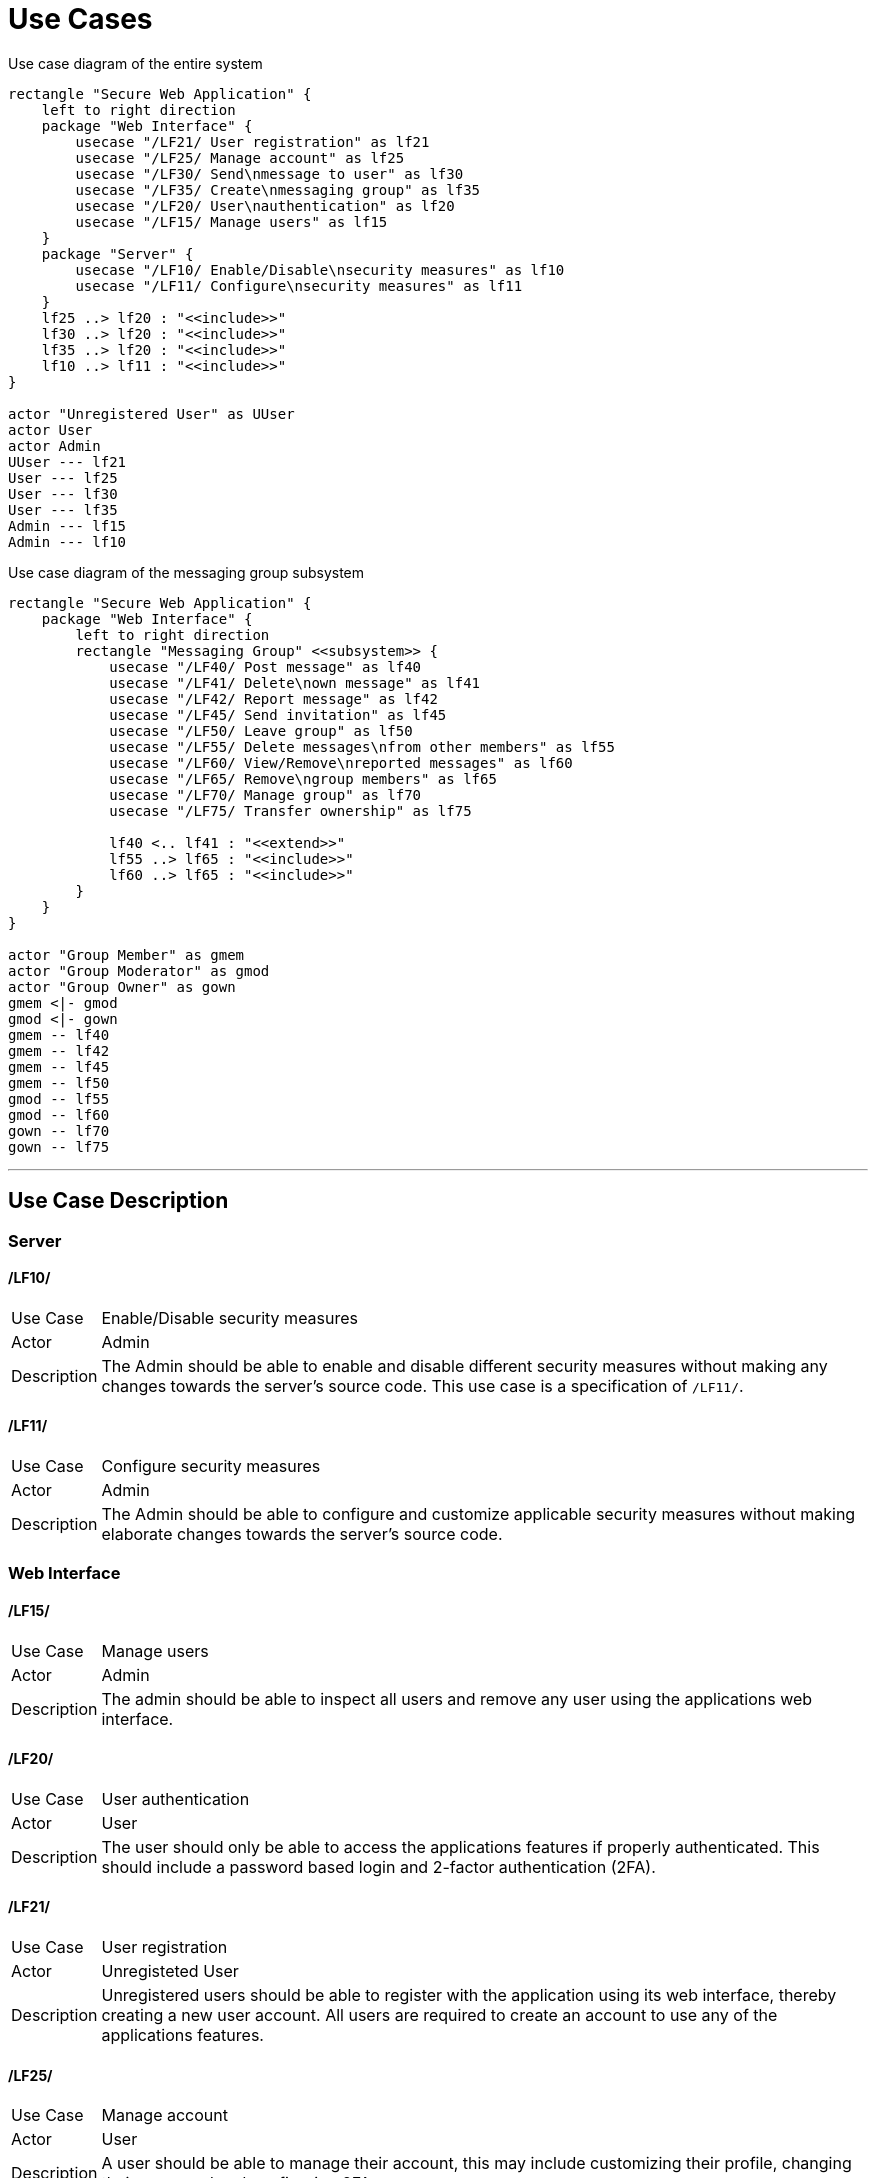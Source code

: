 [[sec:anwendungsfaelle]]
= Use Cases

.Use case diagram of the entire system
[plantuml]
----
rectangle "Secure Web Application" {
    left to right direction
    package "Web Interface" {
        usecase "/LF21/ User registration" as lf21
        usecase "/LF25/ Manage account" as lf25
        usecase "/LF30/ Send\nmessage to user" as lf30
        usecase "/LF35/ Create\nmessaging group" as lf35
        usecase "/LF20/ User\nauthentication" as lf20
        usecase "/LF15/ Manage users" as lf15
    }
    package "Server" {
        usecase "/LF10/ Enable/Disable\nsecurity measures" as lf10
        usecase "/LF11/ Configure\nsecurity measures" as lf11
    }
    lf25 ..> lf20 : "<<include>>"
    lf30 ..> lf20 : "<<include>>"
    lf35 ..> lf20 : "<<include>>"
    lf10 ..> lf11 : "<<include>>"
}

actor "Unregistered User" as UUser
actor User
actor Admin
UUser --- lf21
User --- lf25
User --- lf30
User --- lf35
Admin --- lf15
Admin --- lf10
----

.Use case diagram of the messaging group subsystem
[plantuml]
----
rectangle "Secure Web Application" {
    package "Web Interface" {
        left to right direction
        rectangle "Messaging Group" <<subsystem>> {
            usecase "/LF40/ Post message" as lf40
            usecase "/LF41/ Delete\nown message" as lf41
            usecase "/LF42/ Report message" as lf42
            usecase "/LF45/ Send invitation" as lf45
            usecase "/LF50/ Leave group" as lf50
            usecase "/LF55/ Delete messages\nfrom other members" as lf55
            usecase "/LF60/ View/Remove\nreported messages" as lf60
            usecase "/LF65/ Remove\ngroup members" as lf65
            usecase "/LF70/ Manage group" as lf70
            usecase "/LF75/ Transfer ownership" as lf75

            lf40 <.. lf41 : "<<extend>>"
            lf55 ..> lf65 : "<<include>>"
            lf60 ..> lf65 : "<<include>>"
        }
    }
}

actor "Group Member" as gmem
actor "Group Moderator" as gmod
actor "Group Owner" as gown
gmem <|- gmod
gmod <|- gown
gmem -- lf40
gmem -- lf42
gmem -- lf45
gmem -- lf50
gmod -- lf55
gmod -- lf60
gown -- lf70
gown -- lf75
----

'''

== Use Case Description

=== Server

==== */LF10/*
[horizontal]
Use Case:: Enable/Disable security measures
Actor:: Admin
Description:: The Admin should be able to enable and disable different security measures without making any changes towards the server's source code. This use case is a specification of `/LF11/`.

==== */LF11/*
[horizontal]
Use Case:: Configure security measures 
Actor:: Admin 
Description:: The Admin should be able to configure and customize applicable security measures without making elaborate changes towards the server's source code.

=== Web Interface

==== */LF15/*
[horizontal]
Use Case:: Manage users 
Actor:: Admin 
Description:: The admin should be able to inspect all users and remove any user using the applications web interface.

==== */LF20/*
[horizontal]
Use Case:: User authentication 
Actor:: User 
Description:: The user should only be able to access the applications features if properly authenticated. This should include a password based login and 2-factor authentication (2FA).

==== */LF21/*
[horizontal]
Use Case:: User registration 
Actor:: Unregisteted User 
Description:: Unregistered users should be able to register with the application using its web interface, thereby creating a new user account. All users are required to create an account to use any of the applications features.

==== */LF25/*
[horizontal]
Use Case:: Manage account 
Actor:: User
Description:: A user should be able to manage their account, this may include customizing their profile, changing their password and configuring 2FA.

==== */LF30/*
[horizontal]
Use Case:: Send message to user 
Actor:: User 
Description:: A user should be able to send messages to other users using direct messaging, they shoud further be able to delete their own messages and to block other users.

==== */LF35/*
[horizontal]
Use Case:: Create messaging group 
Actor:: User 
Description:: A user should be able to create a messaging group, thereby becoming the new group's owner.

=== Messaging Group subsystem

NOTE: The messaging group subsystem is intended as an optional addition and, depending on time constraints, may not be included in the final release. This includes all following use cases as well as use case `/LF35/`

==== */LF40/*
[horizontal]
Use Case:: Post message 
Actor:: Group Member 
Description:: A group member should be able to post a message into the group which all other group members should be able to see.

==== */LF41/*
[horizontal]
Use Case:: Delete own message
Actor:: Group Member
Description:: A group member should be able to delete their own messages.

==== */LF42/*
[horizontal]
Use Case:: Report message 
Actor:: Group Member 
Description:: A group member should be able to report messages of other users they think of as inappropriate, this message should then be hidden from the group member and submitted to the group moderators for review.

==== */LF45/*
[horizontal]
Use Case:: Send invitation 
Actor:: Group Member 
Description:: A group member should be able to invite other users to join the group.

==== */LF50/*
[horizontal]
Use Case:: Leave group 
Actor:: Group Member
Description:: A group member should be able to leave the group. After leaving the group the user should have no further access to the group. +
*Note:* The group owner should *not* be able to leave the group unless they are the only group member. If a group owner leaves an otherwise empty group, the group should be removed.

==== */LF55/*
[horizontal]
Use Case:: Delete messages from other members 
Actor:: Group Moderator 
Description:: A group moderator should be able to delete messages posted into the group by any other member.

==== */LF60/*
[horizontal]
Use Case:: View/remove reported messages 
Actor:: Group Moderator 
Description:: A group moderator should be able to view all messages that were previously reported by a group member and be able to remove those messages from the group.

==== */LF65/*
[horizontal]
Use Case:: Remove group members 
Actor:: Group Moderator 
Description:: A group moderator should be able to remove users from the group

==== */LF70/*
[horizontal]
Use Case:: Manage group 
Actor:: Group Owner 
Description:: The group owner should be able to customize the group and assign group moderators.

==== */LF75/*
[horizontal]
Use Case:: Transfer ownership 
Actor:: Group Owner 
Description:: The group owner should be able to transfer group ownership to any other group member, this group member will then become the new group owner and the previous group owner will become a group member.

////
NOTE: Stellen Sie in diesem Abschnitt die Funktionen Ihres Systems mittels eines (oder mehrerer) UML-Anwendungsfalldiagramms dar. Vergeben Sie in diesem Anwendungsfalldiagramm IDs wie z.B. ```LF05``` und eine kurze, sprechende Beschreibung (Nomen + Verb). (Für Absolventen des Software-Praktikums (SWP): Dieser Abschnitt entspricht dem Abschnitt `Lastenheft/Produktübersicht` und `Lastenheft/Produktfunktionen`)
////
